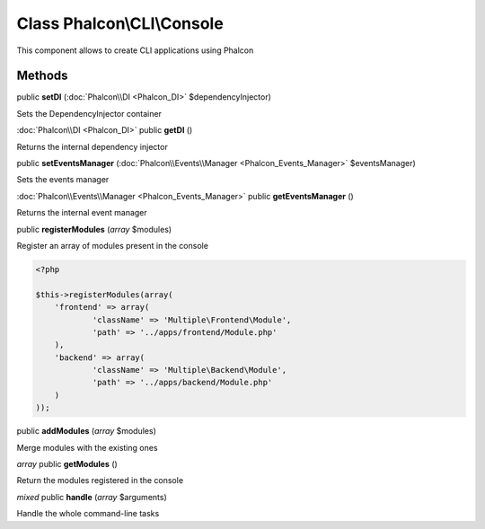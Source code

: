 Class **Phalcon\\CLI\\Console**
===============================

This component allows to create CLI applications using Phalcon


Methods
---------

public **setDI** (:doc:`Phalcon\\DI <Phalcon_DI>` $dependencyInjector)

Sets the DependencyInjector container



:doc:`Phalcon\\DI <Phalcon_DI>` public **getDI** ()

Returns the internal dependency injector



public **setEventsManager** (:doc:`Phalcon\\Events\\Manager <Phalcon_Events_Manager>` $eventsManager)

Sets the events manager



:doc:`Phalcon\\Events\\Manager <Phalcon_Events_Manager>` public **getEventsManager** ()

Returns the internal event manager



public **registerModules** (*array* $modules)

Register an array of modules present in the console 

.. code-block:: php

    <?php

    $this->registerModules(array(
    	'frontend' => array(
    		'className' => 'Multiple\Frontend\Module',
    		'path' => '../apps/frontend/Module.php'
    	),
    	'backend' => array(
    		'className' => 'Multiple\Backend\Module',
    		'path' => '../apps/backend/Module.php'
    	)
    ));




public **addModules** (*array* $modules)

Merge modules with the existing ones



*array* public **getModules** ()

Return the modules registered in the console



*mixed* public **handle** (*array* $arguments)

Handle the whole command-line tasks



